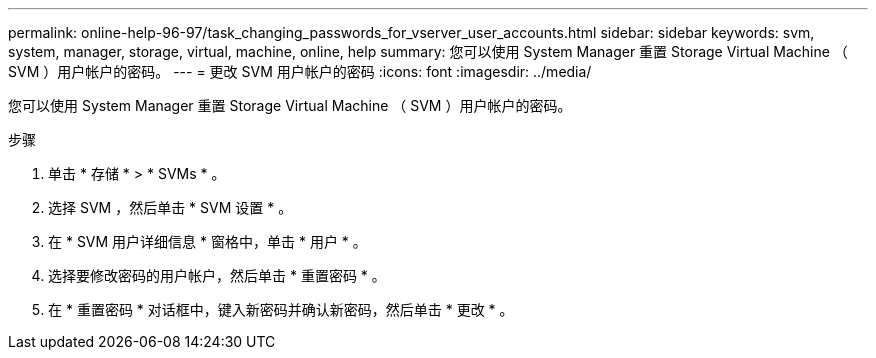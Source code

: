 ---
permalink: online-help-96-97/task_changing_passwords_for_vserver_user_accounts.html 
sidebar: sidebar 
keywords: svm, system, manager, storage, virtual, machine, online, help 
summary: 您可以使用 System Manager 重置 Storage Virtual Machine （ SVM ）用户帐户的密码。 
---
= 更改 SVM 用户帐户的密码
:icons: font
:imagesdir: ../media/


[role="lead"]
您可以使用 System Manager 重置 Storage Virtual Machine （ SVM ）用户帐户的密码。

.步骤
. 单击 * 存储 * > * SVMs * 。
. 选择 SVM ，然后单击 * SVM 设置 * 。
. 在 * SVM 用户详细信息 * 窗格中，单击 * 用户 * 。
. 选择要修改密码的用户帐户，然后单击 * 重置密码 * 。
. 在 * 重置密码 * 对话框中，键入新密码并确认新密码，然后单击 * 更改 * 。

